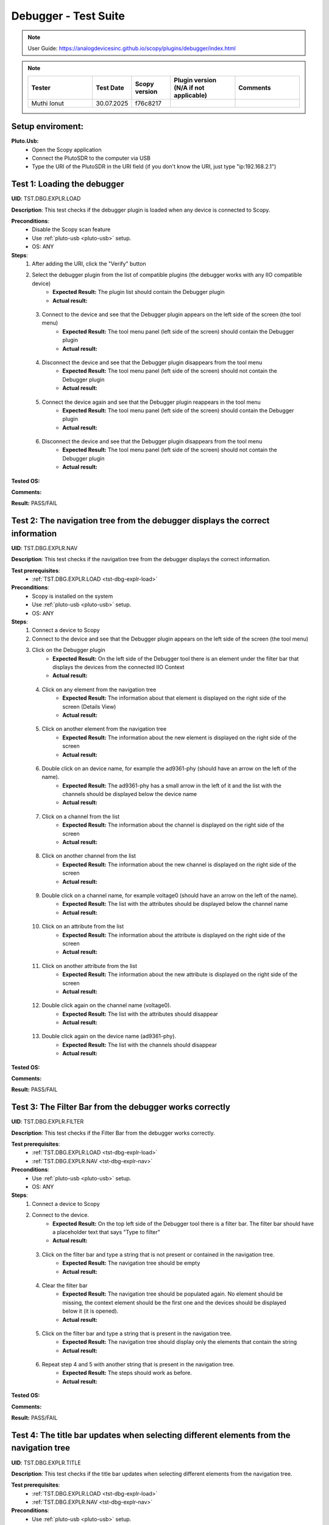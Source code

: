 Debugger - Test Suite
============================================================================================================================

.. note::

    User Guide: https://analogdevicesinc.github.io/scopy/plugins/debugger/index.html

.. note::
    .. list-table:: 
       :widths: 50 30 30 50 50
       :header-rows: 1

       * - Tester
         - Test Date
         - Scopy version
         - Plugin version (N/A if not applicable)
         - Comments
       * - Muthi Ionut  
         - 30.07.2025
         - f76c8217  
         - 
         - 

Setup enviroment:
----------------------------------------------------------------------------------------------------------------------------

.. _pluto-usb-debugger:

**Pluto.Usb:**
        - Open the Scopy application
        - Connect the PlutoSDR to the computer via USB
        - Type the URI of the PlutoSDR in the URI field (if you don't know the URI, just type "ip:192.168.2.1")

.. _tst-dbg-explr-load:

Test 1: Loading the debugger
----------------------------------------------------------------------------------------------------------------------------

**UID**: TST.DBG.EXPLR.LOAD

**Description**: This test checks if the debugger plugin is loaded when any device is connected to Scopy.

**Preconditions**:
        - Disable the Scopy scan feature
        - Use :ref:`pluto-usb <pluto-usb>` setup.
        - OS: ANY

**Steps**:
        1. After adding the URI, click the "Verify" button
        2. Select the debugger plugin from the list of compatible plugins (the debugger works with any IIO compatible device)
                - **Expected Result:** The plugin list should contain the Debugger plugin
                - **Actual result:**

..
        Actual test result goes here.
..

        3. Connect to the device and see that the Debugger plugin appears on the left side of the screen (the tool menu)
                - **Expected Result:** The tool menu panel (left side of the screen) should contain the Debugger plugin
                - **Actual result:**

..
        Actual test result goes here.
..

        4. Disconnect the device and see that the Debugger plugin disappears from the tool menu
                - **Expected Result:** The tool menu panel (left side of the screen) should not contain the Debugger plugin
                - **Actual result:**

..
        Actual test result goes here.
..

        5. Connect the device again and see that the Debugger plugin reappears in the tool menu
                - **Expected Result:** The tool menu panel (left side of the screen) should contain the Debugger plugin
                - **Actual result:**

..
        Actual test result goes here.
..

        6. Disconnect the device and see that the Debugger plugin disappears from the tool menu
                - **Expected Result:** The tool menu panel (left side of the screen) should not contain the Debugger plugin
                - **Actual result:**

..
        Actual test result goes here.
..

**Tested OS:**

..
  Details about the tested OS goes here.

**Comments:**

..
  Any comments about the test goes here.

**Result:** PASS/FAIL

..
  The result of the test goes here (PASS/FAIL).


.. _tst-dbg-explr-nav:

Test 2: The navigation tree from the debugger displays the correct information
----------------------------------------------------------------------------------------------------------------------------

**UID**: TST.DBG.EXPLR.NAV

**Description**: This test checks if the navigation tree from the debugger displays the correct information.

**Test prerequisites**:
        - :ref:`TST.DBG.EXPLR.LOAD <tst-dbg-explr-load>`

**Preconditions**:
        - Scopy is installed on the system
        - Use :ref:`pluto-usb <pluto-usb>` setup.
        - OS: ANY

**Steps**:
        1. Connect a device to Scopy
        2. Connect to the device and see that the Debugger plugin appears on the left side of the screen (the tool menu)
        3. Click on the Debugger plugin
                - **Expected Result:** On the left side of the Debugger tool there is an element under the filter bar that displays the devices from the connected IIO Context
                - **Actual result:**

..
        Actual test result goes here.
..

        4. Click on any element from the navigation tree
                - **Expected Result:** The information about that element is displayed on the right side of the screen (Details View)
                - **Actual result:**

..
        Actual test result goes here.
..

        5. Click on another element from the navigation tree
                - **Expected Result:** The information about the new element is displayed on the right side of the screen
                - **Actual result:**

..
        Actual test result goes here.
..

        6. Double click on an device name, for example the ad9361-phy (should have an arrow on the left of the name).
                - **Expected Result:** The ad9361-phy has a small arrow in the left of it and the list with the channels should be displayed below the device name
                - **Actual result:**

..
        Actual test result goes here.
..

        7. Click on a channel from the list
                - **Expected Result:** The information about the channel is displayed on the right side of the screen
                - **Actual result:**

..
        Actual test result goes here.
..

        8. Click on another channel from the list
                - **Expected Result:** The information about the new channel is displayed on the right side of the screen
                - **Actual result:**

..
        Actual test result goes here.
..

        9. Double click on a channel name, for example voltage0 (should have an arrow on the left of the name).
                - **Expected Result:** The list with the attributes should be displayed below the channel name
                - **Actual result:**

..
        Actual test result goes here.
..

        10. Click on an attribute from the list
                - **Expected Result:** The information about the attribute is displayed on the right side of the screen
                - **Actual result:**

..
        Actual test result goes here.
..

        11. Click on another attribute from the list
                - **Expected Result:** The information about the new attribute is displayed on the right side of the screen
                - **Actual result:**

..
        Actual test result goes here.
..

        12. Double click again on the channel name (voltage0).
                - **Expected Result:** The list with the attributes should disappear
                - **Actual result:**

..
        Actual test result goes here.
..

        13. Double click again on the device name (ad9361-phy).
                - **Expected Result:** The list with the channels should disappear
                - **Actual result:**

..
        Actual test result goes here.
..

**Tested OS:**

..
  Details about the tested OS goes here.

**Comments:**

..
  Any comments about the test goes here.

**Result:** PASS/FAIL

..
  The result of the test goes here (PASS/FAIL).


.. _tst-dbg-explr-filter:

Test 3: The Filter Bar from the debugger works correctly
----------------------------------------------------------------------------------------------------------------------------

**UID**: TST.DBG.EXPLR.FILTER

**Description**: This test checks if the Filter Bar from the debugger works correctly.

**Test prerequisites**:
        - :ref:`TST.DBG.EXPLR.LOAD <tst-dbg-explr-load>`
        - :ref:`TST.DBG.EXPLR.NAV <tst-dbg-explr-nav>`

**Preconditions**:
        - Use :ref:`pluto-usb <pluto-usb>` setup.
        - OS: ANY

**Steps**:
        1. Connect a device to Scopy
        2. Connect to the device.
                - **Expected Result:** On the top left side of the Debugger tool there is a filter bar. The filter bar should have a placeholder text that says "Type to filter"
                - **Actual result:**

..
        Actual test result goes here.
..

        3. Click on the filter bar and type a string that is not present or contained in the navigation tree.
                - **Expected Result:** The navigation tree should be empty
                - **Actual result:**

..
        Actual test result goes here.
..

        4. Clear the filter bar
                - **Expected Result:** The navigation tree should be populated again. No element should be missing, the context element should be the first one and the devices should be displayed below it (it is opened).
                - **Actual result:**

..
        Actual test result goes here.
..

        5. Click on the filter bar and type a string that is present in the navigation tree.
                - **Expected Result:** The navigation tree should display only the elements that contain the string
                - **Actual result:**

..
        Actual test result goes here.
..

        6. Repeat step 4 and 5 with another string that is present in the navigation tree.
                - **Expected Result:** The steps should work as before.
                - **Actual result:**

..
        Actual test result goes here.
..

**Tested OS:**

..
  Details about the tested OS goes here.

**Comments:**

..
  Any comments about the test goes here.

**Result:** PASS/FAIL

..
  The result of the test goes here (PASS/FAIL).


.. _tst-dbg-explr-title:

Test 4: The title bar updates when selecting different elements from the navigation tree
----------------------------------------------------------------------------------------------------------------------------

**UID**: TST.DBG.EXPLR.TITLE

**Description**: This test checks if the title bar updates when selecting different elements from the navigation tree.

**Test prerequisites**:
        - :ref:`TST.DBG.EXPLR.LOAD <tst-dbg-explr-load>`
        - :ref:`TST.DBG.EXPLR.NAV <tst-dbg-explr-nav>`

**Preconditions**:
        - Use :ref:`pluto-usb <pluto-usb>` setup.
        - OS: ANY

**Steps**:
        1. Connect a device to Scopy
        2. Connect to the device.
                - **Expected Result:** On the top side of the Debugger tool there is a title bar. The title bar should have a square button with the name of the first element from the navigation tree. After this button, there should be a small green circle with a plus sign.
                - **Actual result:**

..
        Actual test result goes here.
..

        3. Click on any element from the navigation tree.
                - **Expected Result:** The title bar appends the name of the selected element. The name of the element should appear after the first element name and separated in a new button.
                - **Actual result:**

..
        Actual test result goes here.
..

        4. Click on another element from the navigation tree.
                - **Expected Result:** The title bar appends the name of the selected element. The name of the element should appear after the first element name and separated in a new button.
                - **Actual result:**

..
        Actual test result goes here.
..

        5. Open a device from the navigation panel, and then a channel from this device and select an attribute from the channel. 
                - **Expected Result:** The title bar should display the 4 names in order: The context name, the device name, the channel name and the attribute name. Each name should be separated a different button.
                - **Actual result:**

..
        Actual test result goes here.
..

        6. Click on any element from the title bar. 
                - **Expected Result:** The title bar should remove all button after it and the navigation tree should highlight the selected element.
                - **Actual result:**

..
        Actual test result goes here.
..

        7. Click the green circle with the plus sign. 
                - **Expected Result:** The circle should change to an x. (The current element should be added to the watch list, but this behavior is tested in a different test).
                  The watch list is located at the bottom of the instrument.
                - **Actual result:**

..
        Actual test result goes here.
..

**Tested OS:**

..
  Details about the tested OS goes here.

**Comments:**

..
  Any comments about the test goes here.

**Result:** PASS/FAIL

..
  The result of the test goes here (PASS/FAIL).


.. _tst-dbg-explr-watch:

Test 5: The watch list from the debugger works correctly
----------------------------------------------------------------------------------------------------------------------------

**UID**: TST.DBG.EXPLR.WATCH

**Description**: This test checks if the watch list from the debugger works correctly.

**Test prerequisites**:
        - :ref:`TST.DBG.EXPLR.LOAD <tst-dbg-explr-load>`
        - :ref:`TST.DBG.EXPLR.NAV <tst-dbg-explr-nav>`
        - :ref:`TST.DBG.EXPLR.TITLE <tst-dbg-explr-title>`

**Preconditions**:
        - Use :ref:`pluto-usb <pluto-usb>` setup.
        - OS: ANY

**Steps**:
        1. Connect a device to Scopy
        2. Connect to the device
                - **Expected Result:** At the bottom of the Debugger tool there is a watch list. The watch list should be a tabel with 4 columns: Name, Value, Type and Path. The table should have a header with the column names. There should also be another column with no name where the 'X' buttons for each row are displayed.
                - **Actual result:**

..
        Actual test result goes here.
..

        3. Click on an element from the navigation tree, the title bar should update with the name of the selected element and a green circle with a plus sign should exist on the right side of the title bar.
        4. Click on the green circle with the plus sign.
                - **Expected Result:** The circle should change to an x and the selected element should be added to the watch list. The element should be added in the first row of the table and the columns should be filled with the information from the selected element.
                - **Actual result:**

..
        Actual test result goes here.
..

        5. Repeat step 3 and 4 with another element from the navigation tree. 
                - **Expected Result:** The new element should be added to the watch list in the second row of the table and the columns should be filled with the information from the selected element.
                - **Actual result:**

..
        Actual test result goes here.
..

        6. Modify the value of an element from the watch list. 
                - **Expected Result:** The value should be updated in the table and in the panel above it (the details view).
                - **Actual result:**

..
        Actual test result goes here.
..

        7. Click on the red x from the watch list.
                - **Expected Result:** The selected element should be removed from the watch list.
                - **Actual result:**

..
        Actual test result goes here.
..

        8. Click on the x from the last column of the watch list.
                - **Expected Result:** The selected element should be removed from the watch list.
                - **Actual result:**

..
        Actual test result goes here.
..

        9. Repeat steps 3 to 8 with other elements from the navigation tree.
                - **Expected Result:** All elements are added/removed correctly and the watchlist is up-to-date.
                - **Actual result:**

..
        Actual test result goes here.
..

        10. Add a few elements in the watch list. Click any other element from the watch list.
                - **Expected Result:** The navigation bar, title bar and information from the details view should be updated with the information from the selected element.
                - **Actual result:**

..
        Actual test result goes here.
..

**Tested OS:**

..
  Details about the tested OS goes here.

**Comments:**

..
  Any comments about the test goes here.

**Result:** PASS/FAIL

..
  The result of the test goes here (PASS/FAIL).


.. _tst-dbg-explr-details:

Test 6: The details view from the debugger work correctly
----------------------------------------------------------------------------------------------------------------------------

**UID**: TST.DBG.EXPLR.DETAILS

**Description**: This test checks if the details view from the debugger work correctly.

**Test prerequisites**:
        - :ref:`TST.DBG.EXPLR.LOAD <tst-dbg-explr-load>`
        - :ref:`TST.DBG.EXPLR.NAV <tst-dbg-explr-nav>`

**Preconditions**: 
        - Have the iio_info command installed on the system
        - Use :ref:`pluto-usb <pluto-usb>` setup.
        - OS: ANY

**Steps**:
        1. Connect a device to Scopy
        2. Connect to the device
                - **Expected Result:** Ensure that on the right side of the Debugger tool there is a details view. The details view should have a title bar with the name of the selected element from the navigation tree. At first the details view should display the context attributes.
                - **Actual result:**

..
        Actual test result goes here.
..

        3. Test the GUI View.
        4. Click on any element from the navigation tree.
                - **Expected Result:** The details view should display the information from the selected element.
                - **Actual result:**

..
        Actual test result goes here.
..

        5. Click on any attribute from the details view. Change the data, press enter or click outside the attribute.
                - **Expected Result:** Under the attribute value, a progress bar should appear and start filling. After the progress bar is filled, the progress bar should turn green for a few seconds and the attribute value should be updated. To verify that the value was updated, run an external program like iio_info and check that the value is the same
                - **Actual result:**

..
        Actual test result goes here.
..

        6. Repeat step 5 with the following 3 types of attributes: a text box (a box where the user can type any string), a combo box (a box where the user can select from a list of options) and a range box (a box where the user can type a number or use the arrows (or the +/- sign) to increase or decrease the value and/or write the desired value).
        7. While selecting different elements from the navigation tree, lower part of the GUI View, the General Info section should update with the information from the selected element (information such as weather it is a hardware monitor, a trigger, has a trigger attached, if the channel is a scan element, input or output, enabled or disabled). All these informations should be present within the elements of the ADALM-PLUTO device.
                - **Expected Result:** The General Info section should update with the information from the selected element.
                - **Actual result:**

..
        Actual test result goes here.
..

        8. Test the IIO View.
        9. Click on the IIOView button, it should be next to the GUI View, under the title. 
                - **Expected Result:** The IIO View should display a snippet similar to the iio_info command. The snippet should contain the information from the selected element from the navigation tree. To check this, run the iio_info command in a terminal and compare the information from the terminal with the information from the IIO View.
                - **Actual result:**

..
        Actual test result goes here.
..

        10. Repeat step 9 with different elements from the navigation tree.
                - **Expected Result:** The IIO View should update with the information from the selected element.
                - **Actual result:**

..
        Actual test result goes here.
..


**Tested OS:**

..
  Details about the tested OS goes here.

**Comments:**

..
  Any comments about the test goes here.

**Result:** PASS/FAIL

..
  The result of the test goes here (PASS/FAIL).


.. _tst-dbg-explr-read_all:

Test 7: The read all button correctly reads all visible attributes
----------------------------------------------------------------------------------------------------------------------------

**UID**: TST.DBG.EXPLR.READ_ALL

**Description**: This test checks if the read all button correctly reads all visible attributes.

**Test prerequisites**:
        - :ref:`TST.DBG.EXPLR.LOAD <tst-dbg-explr-load>`
        - :ref:`TST.DBG.EXPLR.NAV <tst-dbg-explr-nav>`
        - :ref:`TST.DBG.EXPLR.DETAILS <tst-dbg-explr-details>`

**Preconditions**:
        - Have the iio_attr command installed on the system
        - Use :ref:`pluto-usb <pluto-usb>` setup.
        - OS: ANY

**Steps**:
        1. Connect a device to Scopy
        2. Connect to the device
                - **Expected Result:** The Debugger plugin appears on the left side of the screen (the tool menu)
                - **Actual result:**

..
        Actual test result goes here.
..

        3. Add a few elements in the watch list. The added elements should be device attributes or channel attributes.
        4. Select any element from the navigation tree (preferable one with a few attributes)
        5. Click the read all button.
                - **Expected Result:** Nothing should change as all the attributes are already read.
                - **Actual result:**

..
        Actual test result goes here.
..

        6. In a terminal, run the iio_attr command and change the value of one of the attributes from the selected element or the watch list.
        7. Click the read all button again. 
                - **Expected Result:** The value of the attribute should be updated in the details view and the watch list (optionally, based on weather the changed element is also in the watch list).
                - **Actual result:**

..
        Actual test result goes here.
..

        8. Also check the IIO View. 
                - **Expected Result:** The value of the attribute should be updated in the IIO View as well.
                - **Actual result:**

..
        Actual test result goes here.
..

**Tested OS:**

..
  Details about the tested OS goes here.

**Comments:**

..
  Any comments about the test goes here.

**Result:** PASS/FAIL

..
  The result of the test goes here (PASS/FAIL).


.. _tst-dbg-explr-log:

Test 8: The log window from the debugger correctly displays the operations
----------------------------------------------------------------------------------------------------------------------------

**UID**: TST.DBG.EXPLR.LOG

**Description**: This test checks if the log window from the debugger correctly displays the operations.

**Test prerequisites**:
        - :ref:`TST.DBG.EXPLR.LOAD <tst-dbg-explr-load>`
        - :ref:`TST.DBG.EXPLR.NAV <tst-dbg-explr-nav>`
        - :ref:`TST.DBG.EXPLR.DETAILS <tst-dbg-explr-details>`

**Preconditions**:
        - Use :ref:`pluto-usb <pluto-usb>` setup.
        - OS: ANY

**Steps**:
        1. Connect a device to Scopy
        2. Connect to the device and see that the Debugger plugin appears on the left side of the screen (the tool menu)
        3. At the bottom of the debugger instrument, next to the 'IIO Attributes' button, there should be a 'Log' button. Click on the 'Log' button.
                - **Expected Result:** The current window should change to the log window.
                - **Actual result:**

..
        Actual test result goes here.
..

        4. Select back the 'IIO Attributes' button.
                - **Expected Result:** The current window should change back to the details view.
                - **Actual result:**

..
        Actual test result goes here.
..

        5. (Correct attribute change) Modify an attribute from the detais view (e.g. on the ADALM-PLUTO device, select the ad9361-phy device and the voltage0 channel and modify the gain_control_mode attribute to hybrid).
                - **Expected Result:** The progress bar should appear and start filling. After the progress bar is filled, it should turn green and the value should be read again.
                - **Actual result:**

..
        Actual test result goes here.
..

        6. (Incorrect attribute change) Select the adm1177-iio device from the navigation tree, the voltage0 channel and modify the raw attribute (write whatever value you want, it should be read-only anyways). After the progress bar is filled, it should turn red and the value should be read again.
                - **Expected Result:** The progress bar should appear and start filling. After the progress bar is filled, it should turn red and the value should be read again.
                - **Actual result:**

..
        Actual test result goes here.
..

        7. Click on the 'Log' button. The log window should appear and display the operations from steps 6 and 7. The operations should be displayed in the following format: [timestamp] [operation] [status] [attribute path] [old value (if write operation)] [new value]. The timestamp should be the current time, the operation should be 'W' (write) or 'R' (read), the status should be SUCCESS or FAILURE and the error code, the attribute path should be the name of the modified attribute title, separated by slashes, the old value should be the value before the modification, the new value should be the value after the modification. If the operation is a read operation, the old value should be empty (not exist). Step 6 should be a successful write operation and step 7 should be a failed write operation. After each write operation, a read operation is automatically performed. The read operation should be displayed in the log window as well.
                - **Expected Result:** The log window should display the operations from steps 6 and 7 in the format described above.
                - **Actual result:**

..
        Actual test result goes here.
..

**Tested OS:**

..
  Details about the tested OS goes here.

**Comments:**

..
  Any comments about the test goes here.

**Result:** PASS/FAIL

..
  The result of the test goes here (PASS/FAIL).


.. _tst-dbg-codegen:

Test 9: Code Generator
----------------------------------------------------------------------------------------------------------------------------

**UID**: TST.DBG.CODEGEN

**Description**: This test verifies that the Debugger tool can generate correct libiio C code for connecting to a device.

**Preconditions**:
        - Pluto device is connected
        - Scopy is installed on the system
        - OS: ANY

**Steps**:
        1. Connect a Pluto device to the computer.
        2. Open the Debugger tool in Scopy.
        3. Select `iio:device0: ad9361-phy` from the navigation tree.
        4. Go to the libiio code tab.
        5. Verify that the following code is displayed:

            .. code-block:: c

                #include <iio.h>
                #include <stdio.h>
                #include <errno.h>

                int main(int argc, char *argv[]) {
                  char buffer[1024];
                  ssize_t ret;
                  struct iio_context *ctx = iio_create_context_from_uri("ip:192.168.2.1");
                  if (!ctx) {
                    printf("Error %d: Failed to create context\n", errno);
                    return -1;
                  }
                  struct iio_device *ad9361_phy = iio_context_find_device(ctx, "ad9361-phy");
                  if (!ad9361_phy) {
                    printf("Error: Could not find device ad9361-phy\n");
                  }
                  iio_context_destroy(ctx);
                  return 0;
                }

            - **Expected result:** The code tab displays the correct libiio C code for connecting to ad9361-phy.
            - **Actual result:**

..
        It behaves as expected.
..

**Tested OS:**

..
  Ubuntu 20.04
..

**Comments:**

..
  Any comments about the test goes here.

**Result:** PASS/FAIL

..
 PASS


